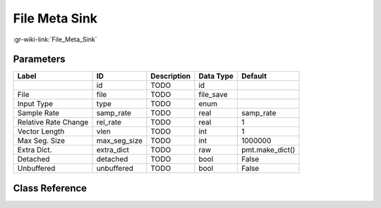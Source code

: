 --------------
File Meta Sink
--------------

:gr-wiki-link:`File_Meta_Sink`

Parameters
**********

+-------------------------+-------------------------+-------------------------+-------------------------+-------------------------+
|Label                    |ID                       |Description              |Data Type                |Default                  |
+=========================+=========================+=========================+=========================+=========================+
|                         |id                       |TODO                     |id                       |                         |
+-------------------------+-------------------------+-------------------------+-------------------------+-------------------------+
|File                     |file                     |TODO                     |file_save                |                         |
+-------------------------+-------------------------+-------------------------+-------------------------+-------------------------+
|Input Type               |type                     |TODO                     |enum                     |                         |
+-------------------------+-------------------------+-------------------------+-------------------------+-------------------------+
|Sample Rate              |samp_rate                |TODO                     |real                     |samp_rate                |
+-------------------------+-------------------------+-------------------------+-------------------------+-------------------------+
|Relative Rate Change     |rel_rate                 |TODO                     |real                     |1                        |
+-------------------------+-------------------------+-------------------------+-------------------------+-------------------------+
|Vector Length            |vlen                     |TODO                     |int                      |1                        |
+-------------------------+-------------------------+-------------------------+-------------------------+-------------------------+
|Max Seg. Size            |max_seg_size             |TODO                     |int                      |1000000                  |
+-------------------------+-------------------------+-------------------------+-------------------------+-------------------------+
|Extra Dict.              |extra_dict               |TODO                     |raw                      |pmt.make_dict()          |
+-------------------------+-------------------------+-------------------------+-------------------------+-------------------------+
|Detached                 |detached                 |TODO                     |bool                     |False                    |
+-------------------------+-------------------------+-------------------------+-------------------------+-------------------------+
|Unbuffered               |unbuffered               |TODO                     |bool                     |False                    |
+-------------------------+-------------------------+-------------------------+-------------------------+-------------------------+

Class Reference
*******************

.. tabs::

   .. group-tab:: Python
      TODO

   .. group-tab:: C++

      .. doxygengroup:: block_blocks_file_meta_sink
         :content-only:
         :undoc-members:
         :private-members:
         :members:

